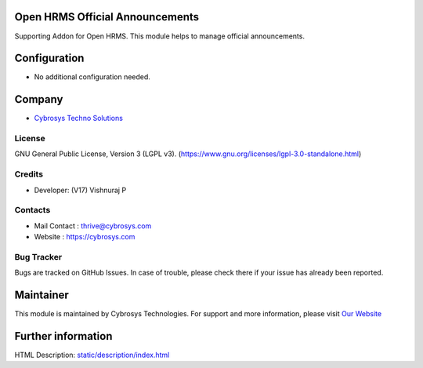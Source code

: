 .. image:: https://img.shields.io/badge/license-LGPL--3-green.svg
    :target: https://www.gnu.org/licenses/lgpl-3.0-standalone.html
    :alt: License: LGPL-3

Open HRMS Official Announcements
================================
Supporting Addon for Open HRMS.
This module helps to manage official announcements.

Configuration
=============
* No additional configuration needed.

Company
=======
* `Cybrosys Techno Solutions <https://cybrosys.com/>`__

License
-------
GNU General Public License, Version 3 (LGPL v3).
(https://www.gnu.org/licenses/lgpl-3.0-standalone.html)

Credits
-------
* Developer: (V17) Vishnuraj P

Contacts
--------
* Mail Contact : thrive@cybrosys.com
* Website : https://cybrosys.com

Bug Tracker
-----------
Bugs are tracked on GitHub Issues. In case of trouble, please check there if your issue has already been reported.

Maintainer
==========
.. image:: https://cybrosys.com/images/logo.png
   :target: https://cybrosys.com

This module is maintained by Cybrosys Technologies.
For support and more information, please visit `Our Website <https://cybrosys.com/>`__

Further information
===================
HTML Description: `<static/description/index.html>`__
